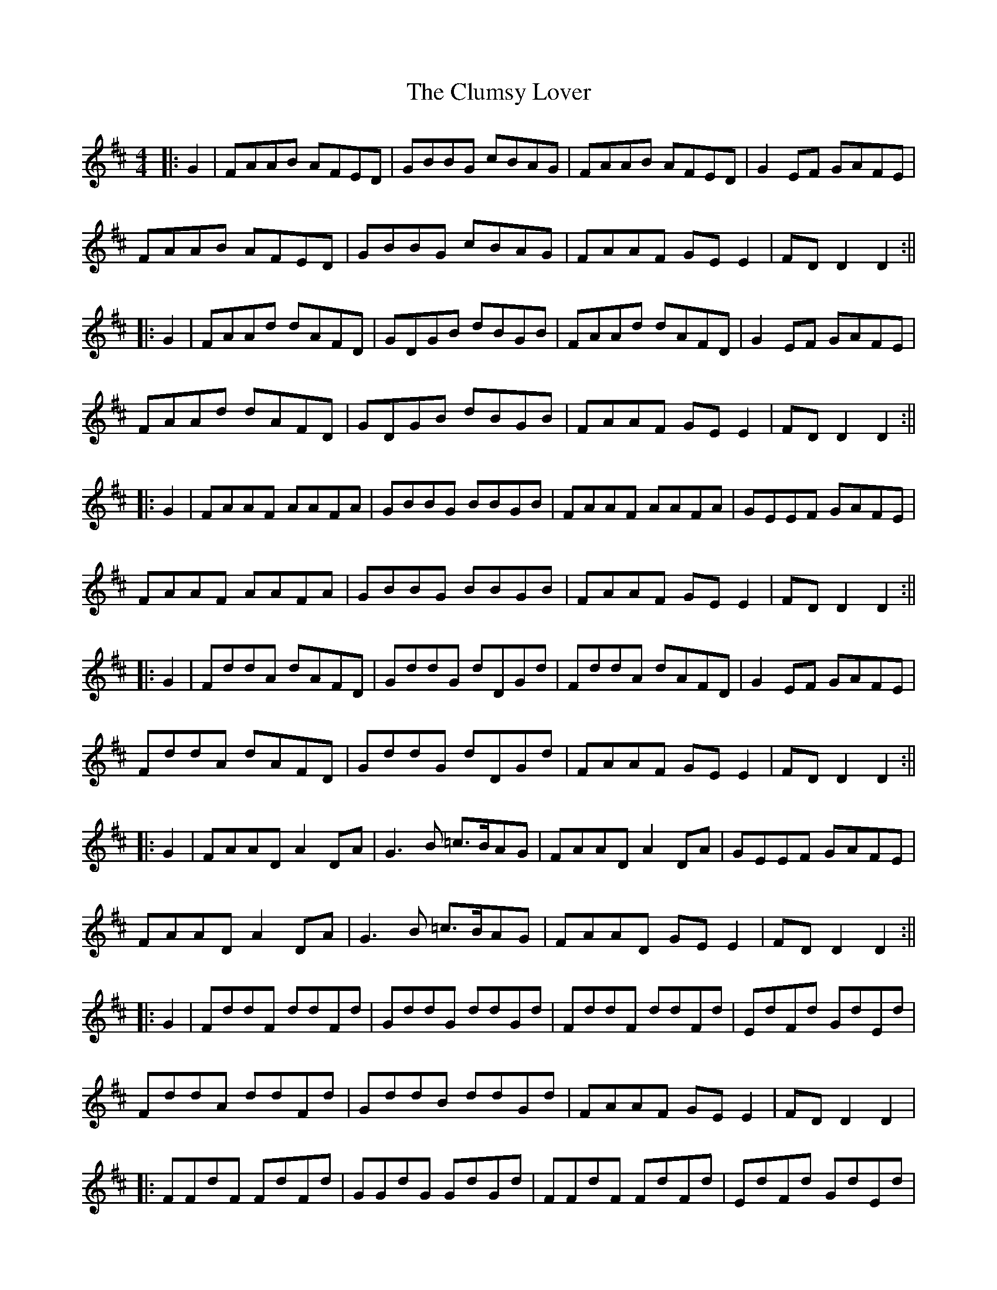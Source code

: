 X: 6
T: Clumsy Lover, The
Z: JACKB
S: https://thesession.org/tunes/16#setting29450
R: reel
M: 4/4
L: 1/8
K: Dmaj
|: G2 | FAAB AFED | GBBG cBAG | FAAB AFED | G2EF GAFE |
FAAB AFED | GBBG cBAG | FAAF GE E2 | FD D2 D2 :||
|: G2 | FAAd dAFD | GDGB dBGB | FAAd dAFD | G2EF GAFE |
FAAd dAFD | GDGB dBGB | FAAF GE E2 | FD D2 D2 :||
|: G2 | FAAF AAFA | GBBG BBGB | FAAF AAFA | GEEF GAFE |
FAAF AAFA | GBBG BBGB | FAAF GE E2 | FD D2 D2 :||
|: G2 | FddA dAFD | GddG dDGd | FddA dAFD | G2EF GAFE |
FddA dAFD | GddG dDGd | FAAF GE E2 | FD D2 D2 :||
|: G2 | FAAD A2DA | G3B =c>BAG | FAAD A2DA | GEEF GAFE |
FAAD A2DA | G3B =c>BAG | FAAD GE E2 | FD D2 D2 :||
|: G2 | FddF ddFd | GddG ddGd | FddF ddFd | EdFd GdEd |
FddA ddFd | GddB ddGd | FAAF GE E2 | FD D2 D2 |
|:FFdF FdFd | GGdG GdGd | FFdF FdFd | EdFd GdEd |
FFdF FdFd | GGdG GdGd | FAAF GE E2 | FD D2 D3A ||
